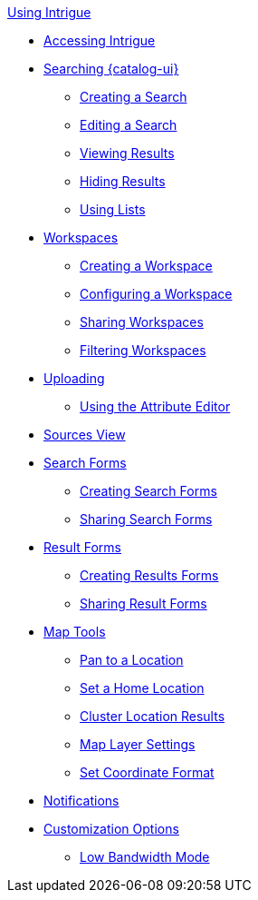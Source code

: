 
.xref:using-intrigue-intro.adoc[Using Intrigue]
* xref:accessing-intrigue.adoc[Accessing Intrigue]
* xref:search.adoc[Searching {catalog-ui}]
** xref:create-a-search.adoc[Creating a Search]
** xref:editing-searches.adoc[Editing a Search]
** xref:viewing-results.adoc[Viewing Results]
** xref:hiding-results.adoc[Hiding Results]
** xref:lists.adoc[Using Lists]
* xref:workspaces.adoc[Workspaces]
** xref:creating-workspaces.adoc[Creating a Workspace]
** xref:configuring-workspaces.adoc[Configuring a Workspace]
** xref:sharing-workspaces.adoc[Sharing Workspaces]
** xref:filtering-workspaces.adoc[Filtering Workspaces]
* xref:ui-uploading.adoc[Uploading]
** xref:attribute-editor.adoc[Using the Attribute Editor]
* xref:sources-ui.adoc[Sources View]
* xref:search-forms.adoc[Search Forms]
** xref:creating-search-forms.adoc[Creating Search Forms]
** xref:sharing-search-forms.adoc[Sharing Search Forms]
* xref:result-forms.adoc[Result Forms]
** xref:creating-result-forms.adoc[Creating Results Forms]
** xref:sharing-result-forms.adoc[Sharing Result Forms]
* xref:map-tools.adoc[Map Tools]
** xref:gazeteer.adoc[Pan to a Location]
** xref:set-home.adoc[Set a Home Location]
** xref:cluster.adoc[Cluster Location Results]
** xref:layer-settings.adoc[Map Layer Settings]
** xref:coordinate-format.adoc[Set Coordinate Format]
* xref:notifications.adoc[Notifications]
* xref:ui-settings.adoc[Customization Options]
** xref:low-bandwidth.adoc[Low Bandwidth Mode]
